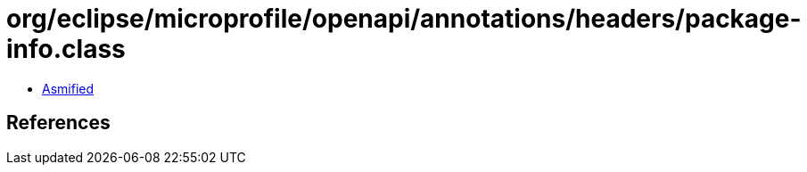 = org/eclipse/microprofile/openapi/annotations/headers/package-info.class

 - link:package-info-asmified.java[Asmified]

== References

